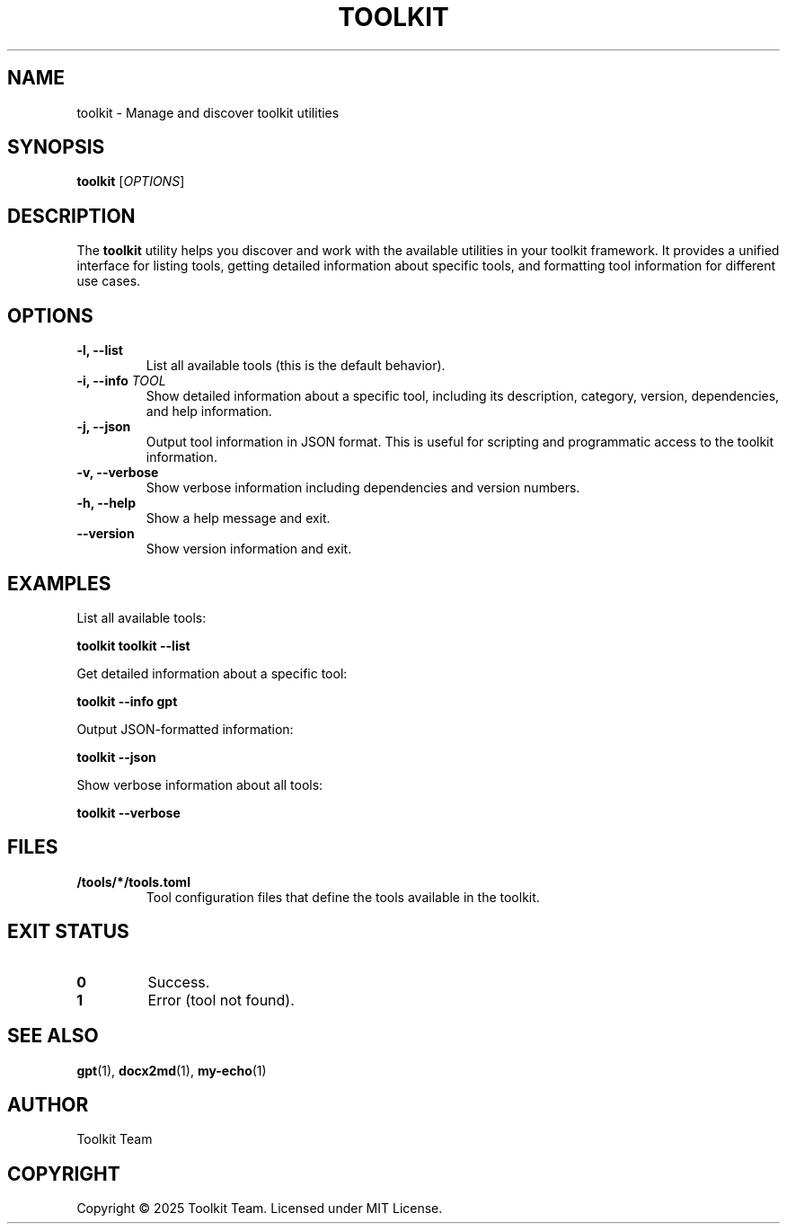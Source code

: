.TH TOOLKIT 1 "2025-04-06" "Toolkit" "User Commands"
.SH NAME
toolkit \- Manage and discover toolkit utilities
.SH SYNOPSIS
.B toolkit
[\fIOPTIONS\fR]
.SH DESCRIPTION
The \fBtoolkit\fR utility helps you discover and work with the available utilities
in your toolkit framework. It provides a unified interface for listing tools,
getting detailed information about specific tools, and formatting tool information
for different use cases.
.SH OPTIONS
.TP
.B \-l, \-\-list
List all available tools (this is the default behavior).
.TP
.B \-i, \-\-info \fITOOL\fR
Show detailed information about a specific tool, including its
description, category, version, dependencies, and help information.
.TP
.B \-j, \-\-json
Output tool information in JSON format. This is useful for scripting
and programmatic access to the toolkit information.
.TP
.B \-v, \-\-verbose
Show verbose information including dependencies and version numbers.
.TP
.B \-h, \-\-help
Show a help message and exit.
.TP
.B \-\-version
Show version information and exit.
.SH EXAMPLES
.PP
List all available tools:
.PP
.B toolkit
.B toolkit --list
.PP
Get detailed information about a specific tool:
.PP
.B toolkit --info gpt
.PP
Output JSON-formatted information:
.PP
.B toolkit --json
.PP
Show verbose information about all tools:
.PP
.B toolkit --verbose
.SH FILES
.TP
.B /tools/*/tools.toml
Tool configuration files that define the tools available in the toolkit.
.SH EXIT STATUS
.TP
.B 0
Success.
.TP
.B 1
Error (tool not found).
.SH SEE ALSO
.BR gpt (1),
.BR docx2md (1),
.BR my-echo (1)
.SH AUTHOR
Toolkit Team
.SH COPYRIGHT
Copyright © 2025 Toolkit Team. Licensed under MIT License.